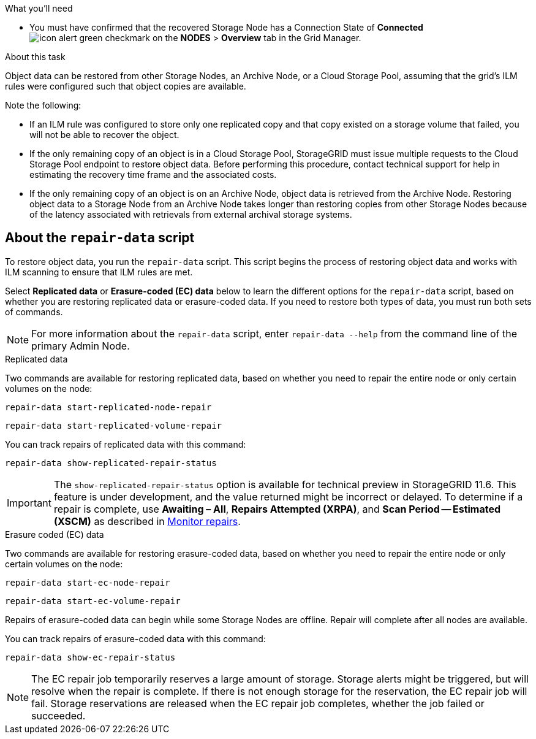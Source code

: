 //This is the shared introduction for restoring object data in the Storage Node maintenance procedures//

.What you'll need

* You must have confirmed that the recovered Storage Node has a Connection State of *Connected* image:../media/icon_alert_green_checkmark.png[icon alert green checkmark] on the *NODES* > *Overview* tab in the Grid Manager.

.About this task

Object data can be restored from other Storage Nodes, an Archive Node, or a Cloud Storage Pool, assuming that the grid's ILM rules were configured such that object copies are available.

Note the following:

* If an ILM rule was configured to store only one replicated copy and that copy existed on a storage volume that failed, you will not be able to recover the object.

* If the only remaining copy of an object is in a Cloud Storage Pool, StorageGRID must issue multiple requests to the Cloud Storage Pool endpoint to restore object data. Before performing this procedure, contact technical support for help in estimating the recovery time frame and the associated costs.

* If the only remaining copy of an object is on an Archive Node, object data is retrieved from the Archive Node. Restoring object data to a Storage Node from an Archive Node takes longer than restoring copies from other Storage Nodes because of the latency associated with retrievals from external archival storage systems. 


== About the `repair-data` script

To restore object data, you run the `repair-data` script. This script begins the process of restoring object data and works with ILM scanning to ensure that ILM rules are met. 

Select *Replicated data* or *Erasure-coded (EC) data* below to learn the different options for the `repair-data` script, based on whether you are restoring replicated data or erasure-coded data. If you need to restore both types of data, you must run both sets of commands.

NOTE: For more information about the `repair-data` script, enter `repair-data --help` from the command line of the primary Admin Node.


// start tabbed area

[role="tabbed-block"]
====

.Replicated data
--
Two commands are available for restoring replicated data, based on whether you need to repair the entire node or only certain volumes on the node:

`repair-data start-replicated-node-repair`

`repair-data start-replicated-volume-repair`

You can track repairs of replicated data with this command:

`repair-data show-replicated-repair-status`

IMPORTANT: The `show-replicated-repair-status` option is available for technical preview in StorageGRID 11.6. This feature is under development, and the value returned might be incorrect or delayed. To determine if a repair is complete, use *Awaiting – All*, *Repairs Attempted (XRPA)*, and *Scan Period -- Estimated (XSCM)* as described in xref:..//maintain/restoring-object-data-to-storage-volume-where-system-drive-is-intact.adoc[Monitor repairs].

--
.Erasure coded (EC) data
--

Two commands are available for restoring erasure-coded data, based on whether you need to repair the entire node or only certain volumes on the node:

`repair-data start-ec-node-repair`

`repair-data start-ec-volume-repair`

Repairs of erasure-coded data can begin while some Storage Nodes are offline. Repair will complete after all nodes are available. 

You can track repairs of erasure-coded data with this command:

`repair-data show-ec-repair-status`

NOTE: The EC repair job temporarily reserves a large amount of storage. Storage alerts might be triggered, but will resolve when the repair is complete. If there is not enough storage for the reservation, the EC repair job will fail. Storage reservations are released when the EC repair job completes, whether the job failed or succeeded.

--
====

// end tabbed area


